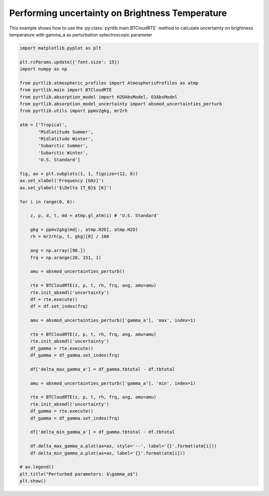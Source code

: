 
.. DO NOT EDIT.
.. THIS FILE WAS AUTOMATICALLY GENERATED BY SPHINX-GALLERY.
.. TO MAKE CHANGES, EDIT THE SOURCE PYTHON FILE:
.. "examples/plot_brightness_temperature_uncertainties.py"
.. LINE NUMBERS ARE GIVEN BELOW.

.. only:: html

    .. note::
        :class: sphx-glr-download-link-note

        :ref:`Go to the end <sphx_glr_download_examples_plot_brightness_temperature_uncertainties.py>`
        to download the full example code

.. rst-class:: sphx-glr-example-title

.. _sphx_glr_examples_plot_brightness_temperature_uncertainties.py:


Performing uncertainty on Brightness Temperature 
================================================

.. GENERATED FROM PYTHON SOURCE LINES 7-10

This example shows how to use the
:py:class:`pyrtlib.main.BTCloudRTE` method to calculate uncertainty on brightness temperature
with gamma_a as perturbation sptectroscopic parameter

.. GENERATED FROM PYTHON SOURCE LINES 10-74

.. code-block:: python3


    import matplotlib.pyplot as plt

    plt.rcParams.update({'font.size': 15})
    import numpy as np

    from pyrtlib.atmospheric_profiles import AtmosphericProfiles as atmp
    from pyrtlib.main import BTCloudRTE
    from pyrtlib.absorption_model import H2OAbsModel, O3AbsModel
    from pyrtlib.absorption_model_uncertainty import absmod_uncertainties_perturb
    from pyrtlib.utils import ppmv2gkg, mr2rh

    atm = ['Tropical',
           'Midlatitude Summer',
           'Midlatitude Winter',
           'Subarctic Summer',
           'Subarctic Winter',
           'U.S. Standard']

    fig, ax = plt.subplots(1, 1, figsize=(12, 8))
    ax.set_xlabel('Frequency [GHz]')
    ax.set_ylabel('$\Delta {T_B}$ [K]')

    for i in range(0, 6):

        z, p, d, t, md = atmp.gl_atm(i) # 'U.S. Standard'

        gkg = ppmv2gkg(md[:, atmp.H2O], atmp.H2O)
        rh = mr2rh(p, t, gkg)[0] / 100

        ang = np.array([90.])
        frq = np.arange(20, 151, 1)

        amu = absmod_uncertainties_perturb()

        rte = BTCloudRTE(z, p, t, rh, frq, ang, amu=amu)
        rte.init_absmdl('uncertainty')
        df = rte.execute()
        df = df.set_index(frq)

        amu = absmod_uncertainties_perturb(['gamma_a'], 'max', index=1)

        rte = BTCloudRTE(z, p, t, rh, frq, ang, amu=amu)
        rte.init_absmdl('uncertainty')
        df_gamma = rte.execute()
        df_gamma = df_gamma.set_index(frq)

        df['delta_max_gamma_a'] = df_gamma.tbtotal - df.tbtotal

        amu = absmod_uncertainties_perturb(['gamma_a'], 'min', index=1)

        rte = BTCloudRTE(z, p, t, rh, frq, ang, amu=amu)
        rte.init_absmdl('uncertainty')
        df_gamma = rte.execute()
        df_gamma = df_gamma.set_index(frq)

        df['delta_min_gamma_a'] = df_gamma.tbtotal - df.tbtotal

        df.delta_max_gamma_a.plot(ax=ax, style='--', label='{}'.format(atm[i]))
        df.delta_min_gamma_a.plot(ax=ax, label='{}'.format(atm[i]))

    # ax.legend()
    plt.title("Perturbed parameters: $\gamma_a$")
    plt.show()



.. image-sg:: /examples/images/sphx_glr_plot_brightness_temperature_uncertainties_001.png
   :alt: Perturbed parameters: $\gamma_a$
   :srcset: /examples/images/sphx_glr_plot_brightness_temperature_uncertainties_001.png
   :class: sphx-glr-single-img






.. rst-class:: sphx-glr-timing

   **Total running time of the script:** ( 0 minutes  33.280 seconds)


.. _sphx_glr_download_examples_plot_brightness_temperature_uncertainties.py:

.. only:: html

  .. container:: sphx-glr-footer sphx-glr-footer-example




    .. container:: sphx-glr-download sphx-glr-download-python

      :download:`Download Python source code: plot_brightness_temperature_uncertainties.py <plot_brightness_temperature_uncertainties.py>`

    .. container:: sphx-glr-download sphx-glr-download-jupyter

      :download:`Download Jupyter notebook: plot_brightness_temperature_uncertainties.ipynb <plot_brightness_temperature_uncertainties.ipynb>`


.. only:: html

 .. rst-class:: sphx-glr-signature

    `Gallery generated by Sphinx-Gallery <https://sphinx-gallery.github.io>`_
